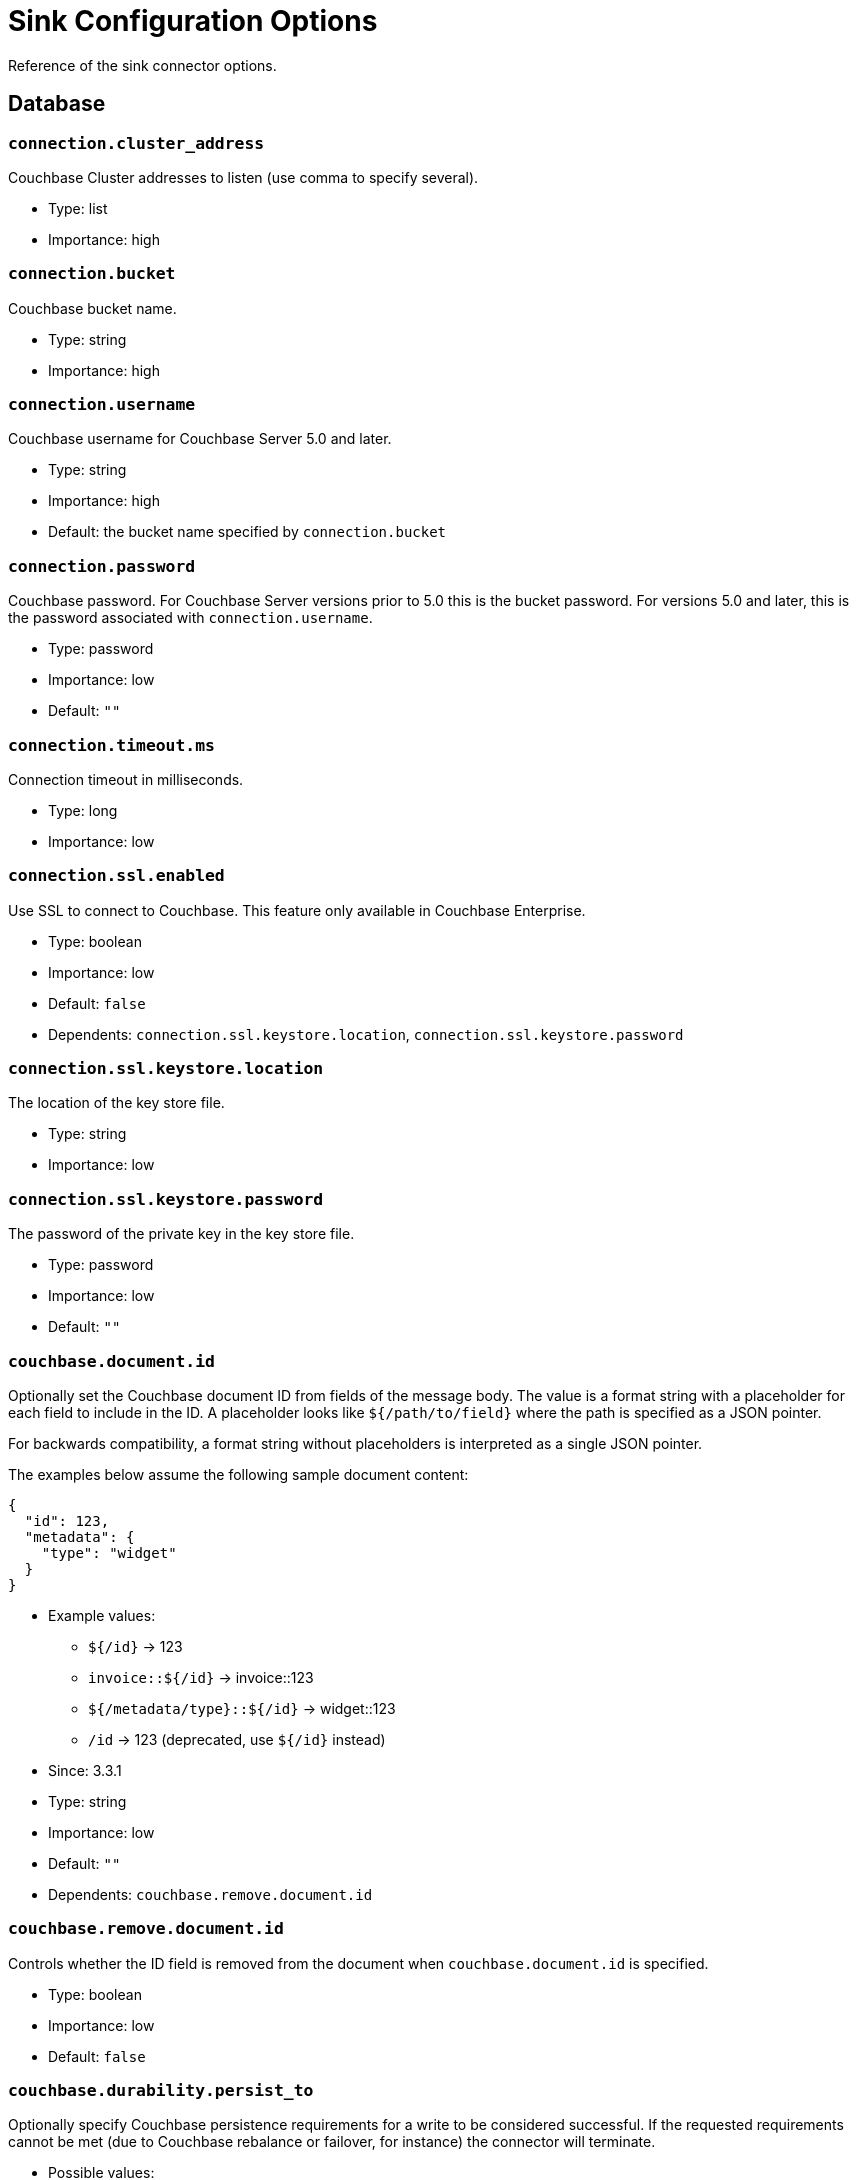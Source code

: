 = Sink Configuration Options

Reference of the sink connector options.

== Database

=== `connection.cluster_address`

Couchbase Cluster addresses to listen (use comma to specify several).

* Type: list
* Importance: high

=== `connection.bucket`

Couchbase bucket name.

* Type: string
* Importance: high

=== `connection.username`

Couchbase username for Couchbase Server 5.0 and later.

* Type: string
* Importance: high
* Default: the bucket name specified by `connection.bucket`

=== `connection.password`

Couchbase password.
For Couchbase Server versions prior to 5.0 this is the bucket password.
For versions 5.0 and later, this is the password associated with `connection.username`.

* Type: password
* Importance: low
* Default: `""`

=== `connection.timeout.ms`

Connection timeout in milliseconds.

* Type: long
* Importance: low

=== `connection.ssl.enabled`

Use SSL to connect to Couchbase.
This feature only available in Couchbase Enterprise.

* Type: boolean
* Importance: low
* Default: `false`
* Dependents: `connection.ssl.keystore.location`, `connection.ssl.keystore.password`

=== `connection.ssl.keystore.location`

The location of the key store file.

* Type: string
* Importance: low

=== `connection.ssl.keystore.password`

The password of the private key in the key store file.

* Type: password
* Importance: low
* Default: `""`

=== `couchbase.document.id`

Optionally set the Couchbase document ID from fields of the message body.
The value is a format string with a placeholder for each field to include in the ID.
A placeholder looks like `${/path/to/field}` where the path is specified as a JSON pointer.

For backwards compatibility, a format string without placeholders is interpreted as a single JSON pointer.

The examples below assume the following sample document content:

[source,json]
{
  "id": 123,
  "metadata": {
    "type": "widget"
  }
}

* Example values:
 ** `${/id}` -> 123
 ** `invoice::${/id}` -> invoice::123
 ** `${/metadata/type}::${/id}` -> widget::123
 ** `/id` -> 123 (deprecated, use `${/id}` instead)

* Since: 3.3.1
* Type: string
* Importance: low
* Default: `""`
* Dependents: `couchbase.remove.document.id`

=== `couchbase.remove.document.id`

Controls whether the ID field is removed from the document when `couchbase.document.id` is specified.

* Type: boolean
* Importance: low
* Default: `false`

=== `couchbase.durability.persist_to`

Optionally specify Couchbase persistence requirements for a write to be considered successful.
If the requested requirements cannot be met (due to Couchbase rebalance or failover, for instance) the connector will terminate.

* Possible values:
 ** NONE - Do not require any disk persistence.
 ** MASTER - Require disk persistence to the master node of the document only.
 ** ONE - Require disk persistence of one node (master or replica).
 ** TWO - Require disk persistence of two nodes (master or replica).
 ** THREE - Require disk persistence of three nodes (master or replica).
 ** FOUR - Require disk persistence of four nodes (master + three replicas).

* Since: 3.2.2
* Type: boolean
* Importance: low
* Default: `"NONE"`

=== `couchbase.durability.replicate_to`

Optionally specify Couchbase replication requirements for a write to be considered successful.
If the requested requirements cannot be met (due to Couchbase rebalance or failover, for instance) the connector will terminate.

* Possible values:
 ** NONE - Do not require any replication.
 ** ONE - Require replication to one replica.
 ** TWO - Require replication to two replicas.
 ** THREE - Require replication to three replicas.

* Since: 3.2.2
* Type: boolean
* Importance: low
* Default: `"NONE"`

=== `couchbase.log_redaction`

Optionally tag sensitive values in the log output for later redaction.

* Possible values:
 ** NONE - No redaction is performed.
 ** PARTIAL - Only user data is redacted, system and metadata are not.
 ** FULL - User, System and Metadata are all redacted.

* Since: 3.2.3
* Type: string
* Importance: low
* Default: `"NONE"`

=== `couchbase.forceIPv4`

In a network environment that supports both IPv4 and IPv6, setting this property to `true` will force the use of IPv4 when resolving Couchbase Server hostnames.

* Since: 3.3.0
* Type: boolean
* Importance: low
* Default: `false`

=== `couchbase.document.expiration`

Optionally specify a time-to-live for documents written to Couchbase.
If present, the value must be an integer followed by a time unit.
(`s` = seconds, `m` = minutes, `h` = hours, `d` = days).
Example value: `30m`.

* Since: 3.3.1
* Type: string
* Importance: low
* Default: `""` (documents will not expire)

*Parent topic:* xref:index.adoc[Kafka Connector]

*Previous topic:* xref:source-configuration-options.adoc[Source Configuration Options]

*Next topic:* xref:streams-sample.adoc[Couchbase Sample with Kafka Streams]
